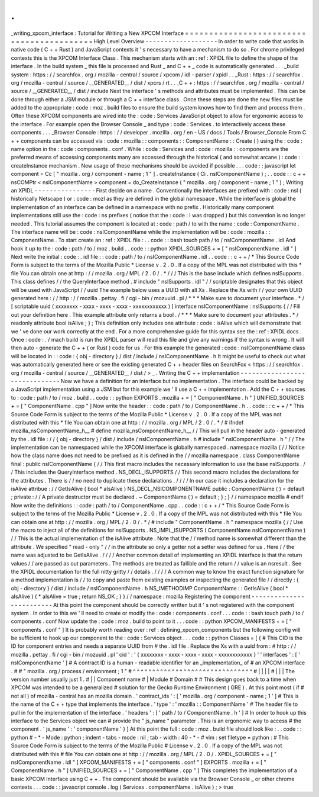 .
.
_writing_xpcom_interface
:
Tutorial
for
Writing
a
New
XPCOM
Interface
=
=
=
=
=
=
=
=
=
=
=
=
=
=
=
=
=
=
=
=
=
=
=
=
=
=
=
=
=
=
=
=
=
=
=
=
=
=
=
=
=
=
High
Level
Overview
-
-
-
-
-
-
-
-
-
-
-
-
-
-
-
-
-
-
-
In
order
to
write
code
that
works
in
native
code
(
C
+
+
Rust
)
and
JavaScript
contexts
it
'
s
necessary
to
have
a
mechanism
to
do
so
.
For
chrome
privileged
contexts
this
is
the
XPCOM
Interface
Class
.
This
mechanism
starts
with
an
:
ref
:
XPIDL
file
to
define
the
shape
of
the
interface
.
In
the
build
system
_
this
file
is
processed
and
Rust
_
and
C
+
+
_
code
is
automatically
generated
.
.
.
_build
system
:
https
:
/
/
searchfox
.
org
/
mozilla
-
central
/
source
/
xpcom
/
idl
-
parser
/
xpidl
.
.
_Rust
:
https
:
/
/
searchfox
.
org
/
mozilla
-
central
/
source
/
__GENERATED__
/
dist
/
xpcrs
/
rt
.
.
_C
+
+
:
https
:
/
/
searchfox
.
org
/
mozilla
-
central
/
source
/
__GENERATED__
/
dist
/
include
Next
the
interface
'
s
methods
and
attributes
must
be
implemented
.
This
can
be
done
through
either
a
JSM
module
or
through
a
C
+
+
interface
class
.
Once
these
steps
are
done
the
new
files
must
be
added
to
the
appropriate
:
code
:
moz
.
build
files
to
ensure
the
build
system
knows
how
to
find
them
and
process
them
.
Often
these
XPCOM
components
are
wired
into
the
:
code
:
Services
JavaScript
object
to
allow
for
ergonomic
access
to
the
interface
.
For
example
open
the
Browser
Console
_
and
type
:
code
:
Services
.
to
interactively
access
these
components
.
.
.
_Browser
Console
:
https
:
/
/
developer
.
mozilla
.
org
/
en
-
US
/
docs
/
Tools
/
Browser_Console
From
C
+
+
components
can
be
accessed
via
:
code
:
mozilla
:
:
components
:
:
ComponentName
:
:
Create
(
)
using
the
:
code
:
name
option
in
the
:
code
:
components
.
conf
.
While
:
code
:
Services
and
:
code
:
mozilla
:
:
components
are
the
preferred
means
of
accessing
components
many
are
accessed
through
the
historical
(
and
somewhat
arcane
)
:
code
:
createInstance
mechanism
.
New
usage
of
these
mechanisms
should
be
avoided
if
possible
.
.
.
code
:
:
javascript
let
component
=
Cc
[
"
mozilla
.
org
/
component
-
name
;
1
"
]
.
createInstance
(
Ci
.
nsIComponentName
)
;
.
.
code
:
:
c
+
+
nsCOMPtr
<
nsIComponentName
>
component
=
do_CreateInstance
(
"
mozilla
.
org
/
component
-
name
;
1
"
)
;
Writing
an
XPIDL
-
-
-
-
-
-
-
-
-
-
-
-
-
-
-
-
First
decide
on
a
name
.
Conventionally
the
interfaces
are
prefixed
with
:
code
:
nsI
(
historically
Netscape
)
or
:
code
:
mozI
as
they
are
defined
in
the
global
namespace
.
While
the
interface
is
global
the
implementation
of
an
interface
can
be
defined
in
a
namespace
with
no
prefix
.
Historically
many
component
implementations
still
use
the
:
code
:
ns
prefixes
(
notice
that
the
:
code
:
I
was
dropped
)
but
this
convention
is
no
longer
needed
.
This
tutorial
assumes
the
component
is
located
at
:
code
:
path
/
to
with
the
name
:
code
:
ComponentName
.
The
interface
name
will
be
:
code
:
nsIComponentName
while
the
implementation
will
be
:
code
:
mozilla
:
:
ComponentName
.
To
start
create
an
:
ref
:
XPIDL
file
:
.
.
code
:
:
bash
touch
path
/
to
/
nsIComponentName
.
idl
And
hook
it
up
to
the
:
code
:
path
/
to
/
moz
.
build
.
.
code
:
:
python
XPIDL_SOURCES
+
=
[
"
nsIComponentName
.
idl
"
]
Next
write
the
initial
:
code
:
.
idl
file
:
:
code
:
path
/
to
/
nsIComponentName
.
idl
.
.
code
:
:
c
+
+
/
*
This
Source
Code
Form
is
subject
to
the
terms
of
the
Mozilla
Public
*
License
v
.
2
.
0
.
If
a
copy
of
the
MPL
was
not
distributed
with
this
*
file
You
can
obtain
one
at
http
:
/
/
mozilla
.
org
/
MPL
/
2
.
0
/
.
*
/
/
/
This
is
the
base
include
which
defines
nsISupports
.
This
class
defines
/
/
the
QueryInterface
method
.
#
include
"
nsISupports
.
idl
"
/
/
scriptable
designates
that
this
object
will
be
used
with
JavaScript
/
/
uuid
The
example
below
uses
a
UUID
with
all
Xs
.
Replace
the
Xs
with
/
/
your
own
UUID
generated
here
:
/
/
http
:
/
/
mozilla
.
pettay
.
fi
/
cgi
-
bin
/
mozuuid
.
pl
/
*
*
*
Make
sure
to
document
your
interface
.
*
/
[
scriptable
uuid
(
xxxxxxxx
-
xxxx
-
xxxx
-
xxxx
-
xxxxxxxxxxxx
)
]
interface
nsIComponentName
:
nsISupports
{
/
/
Fill
out
your
definition
here
.
This
example
attribute
only
returns
a
bool
.
/
*
*
*
Make
sure
to
document
your
attributes
.
*
/
readonly
attribute
bool
isAlive
;
}
;
This
definition
only
includes
one
attribute
:
code
:
isAlive
which
will
demonstrate
that
we
'
ve
done
our
work
correctly
at
the
end
.
For
a
more
comprehensive
guide
for
this
syntax
see
the
:
ref
:
XPIDL
docs
.
Once
:
code
:
.
/
mach
build
is
run
the
XPIDL
parser
will
read
this
file
and
give
any
warnings
if
the
syntax
is
wrong
.
It
will
then
auto
-
generate
the
C
+
+
(
or
Rust
)
code
for
us
.
For
this
example
the
generated
:
code
:
nsIComponentName
class
will
be
located
in
:
:
code
:
{
obj
-
directory
}
/
dist
/
include
/
nsIComponentName
.
h
It
might
be
useful
to
check
out
what
was
automatically
generated
here
or
see
the
existing
generated
C
+
+
header
files
on
SearchFox
<
https
:
/
/
searchfox
.
org
/
mozilla
-
central
/
source
/
__GENERATED__
/
dist
/
>
_
.
Writing
the
C
+
+
implementation
-
-
-
-
-
-
-
-
-
-
-
-
-
-
-
-
-
-
-
-
-
-
-
-
-
-
-
-
-
-
Now
we
have
a
definition
for
an
interface
but
no
implementation
.
The
interface
could
be
backed
by
a
JavaScript
implementation
using
a
JSM
but
for
this
example
we
'
ll
use
a
C
+
+
implementation
.
Add
the
C
+
+
sources
to
:
code
:
path
/
to
/
moz
.
build
.
.
code
:
:
python
EXPORTS
.
mozilla
+
=
[
"
ComponentName
.
h
"
]
UNIFIED_SOURCES
+
=
[
"
ComponentName
.
cpp
"
]
Now
write
the
header
:
:
code
:
path
/
to
/
ComponentName
.
h
.
.
code
:
:
c
+
+
/
*
This
Source
Code
Form
is
subject
to
the
terms
of
the
Mozilla
Public
*
License
v
.
2
.
0
.
If
a
copy
of
the
MPL
was
not
distributed
with
this
*
file
You
can
obtain
one
at
http
:
/
/
mozilla
.
org
/
MPL
/
2
.
0
/
.
*
/
#
ifndef
mozilla_nsComponentName_h__
#
define
mozilla_nsComponentName_h__
/
/
This
will
pull
in
the
header
auto
-
generated
by
the
.
idl
file
:
/
/
{
obj
-
directory
}
/
dist
/
include
/
nsIComponentName
.
h
#
include
"
nsIComponentName
.
h
"
/
/
The
implementation
can
be
namespaced
while
the
XPCOM
interface
is
globally
namespaced
.
namespace
mozilla
{
/
/
Notice
how
the
class
name
does
not
need
to
be
prefixed
as
it
is
defined
in
the
/
/
mozilla
namespace
.
class
ComponentName
final
:
public
nsIComponentName
{
/
/
This
first
macro
includes
the
necessary
information
to
use
the
base
nsISupports
.
/
/
This
includes
the
QueryInterface
method
.
NS_DECL_ISUPPORTS
/
/
This
second
macro
includes
the
declarations
for
the
attributes
.
There
is
/
/
no
need
to
duplicate
these
declarations
.
/
/
/
/
In
our
case
it
includes
a
declaration
for
the
isAlive
attribue
:
/
/
GetIsAlive
(
bool
*
aIsAlive
)
NS_DECL_NSICOMPONENTNAME
public
:
ComponentName
(
)
=
default
;
private
:
/
/
A
private
destructor
must
be
declared
.
~
ComponentName
(
)
=
default
;
}
;
}
/
/
namespace
mozilla
#
endif
Now
write
the
definitions
:
:
code
:
path
/
to
/
ComponentName
.
cpp
.
.
code
:
:
c
+
+
/
*
This
Source
Code
Form
is
subject
to
the
terms
of
the
Mozilla
Public
*
License
v
.
2
.
0
.
If
a
copy
of
the
MPL
was
not
distributed
with
this
*
file
You
can
obtain
one
at
http
:
/
/
mozilla
.
org
/
MPL
/
2
.
0
/
.
*
/
#
include
"
ComponentName
.
h
"
namespace
mozilla
{
/
/
Use
the
macro
to
inject
all
of
the
definitions
for
nsISupports
.
NS_IMPL_ISUPPORTS
(
ComponentName
nsIComponentName
)
/
/
This
is
the
actual
implementation
of
the
isAlive
attribute
.
Note
that
the
/
/
method
name
is
somewhat
different
than
the
attribute
.
We
specified
"
read
-
only
"
/
/
in
the
attribute
so
only
a
getter
not
a
setter
was
defined
for
us
.
Here
/
/
the
name
was
adjusted
to
be
GetIsAlive
.
/
/
/
/
Another
common
detail
of
implementing
an
XPIDL
interface
is
that
the
return
values
/
/
are
passed
as
out
parameters
.
The
methods
are
treated
as
fallible
and
the
return
/
/
value
is
an
nsresult
.
See
the
XPIDL
documentation
for
the
full
nitty
gritty
/
/
details
.
/
/
/
/
A
common
way
to
know
the
exact
function
signature
for
a
method
implementation
is
/
/
to
copy
and
paste
from
existing
examples
or
inspecting
the
generated
file
/
/
directly
:
{
obj
-
directory
}
/
dist
/
include
/
nsIComponentName
.
h
NS_IMETHODIMP
ComponentName
:
:
GetIsAlive
(
bool
*
aIsAlive
)
{
*
aIsAlive
=
true
;
return
NS_OK
;
}
}
/
/
namespace
:
mozilla
Registering
the
component
-
-
-
-
-
-
-
-
-
-
-
-
-
-
-
-
-
-
-
-
-
-
-
-
-
At
this
point
the
component
should
be
correctly
written
but
it
'
s
not
registered
with
the
component
system
.
In
order
to
this
we
'
ll
need
to
create
or
modify
the
:
code
:
components
.
conf
.
.
.
code
:
:
bash
touch
path
/
to
/
components
.
conf
Now
update
the
:
code
:
moz
.
build
to
point
to
it
.
.
.
code
:
:
python
XPCOM_MANIFESTS
+
=
[
"
components
.
conf
"
]
It
is
probably
worth
reading
over
:
ref
:
defining_xpcom_components
but
the
following
config
will
be
sufficient
to
hook
up
our
component
to
the
:
code
:
Services
object
.
.
.
code
:
:
python
Classes
=
[
{
#
This
CID
is
the
ID
for
component
entries
and
needs
a
separate
UUID
from
#
the
.
idl
file
.
Replace
the
Xs
with
a
uuid
from
:
#
http
:
/
/
mozilla
.
pettay
.
fi
/
cgi
-
bin
/
mozuuid
.
pl
'
cid
'
:
'
{
xxxxxxxx
-
xxxx
-
xxxx
-
xxxx
-
xxxxxxxxxxxx
}
'
'
interfaces
'
:
[
'
nsIComponentName
'
]
#
A
contract
ID
is
a
human
-
readable
identifier
for
an
_implementation_
of
#
an
XPCOM
interface
.
#
#
"
mozilla
.
org
/
process
/
environment
;
1
"
#
^
^
^
^
^
^
^
^
^
^
^
^
^
^
^
^
^
^
^
^
^
^
^
^
^
^
^
^
^
^
^
#
|
|
|
|
#
|
|
|
The
version
number
usually
just
1
.
#
|
|
Component
name
#
|
Module
#
Domain
#
#
This
design
goes
back
to
a
time
when
XPCOM
was
intended
to
be
a
generalized
#
solution
for
the
Gecko
Runtime
Environment
(
GRE
)
.
At
this
point
most
(
if
#
not
all
)
of
mozilla
-
central
has
an
mozilla
domain
.
'
contract_ids
'
:
[
'
mozilla
.
org
/
component
-
name
;
1
'
]
#
This
is
the
name
of
the
C
+
+
type
that
implements
the
interface
.
'
type
'
:
'
mozilla
:
:
ComponentName
'
#
The
header
file
to
pull
in
for
the
implementation
of
the
interface
.
'
headers
'
:
[
'
path
/
to
/
ComponentName
.
h
'
]
#
In
order
to
hook
up
this
interface
to
the
Services
object
we
can
#
provide
the
"
js_name
"
parameter
.
This
is
an
ergonomic
way
to
access
#
the
component
.
'
js_name
'
:
'
componentName
'
}
]
At
this
point
the
full
:
code
:
moz
.
build
file
should
look
like
:
.
.
code
:
:
python
#
-
*
-
Mode
:
python
;
indent
-
tabs
-
mode
:
nil
;
tab
-
width
:
40
-
*
-
#
vim
:
set
filetype
=
python
:
#
This
Source
Code
Form
is
subject
to
the
terms
of
the
Mozilla
Public
#
License
v
.
2
.
0
.
If
a
copy
of
the
MPL
was
not
distributed
with
this
#
file
You
can
obtain
one
at
http
:
/
/
mozilla
.
org
/
MPL
/
2
.
0
/
.
XPIDL_SOURCES
+
=
[
"
nsIComponentName
.
idl
"
]
XPCOM_MANIFESTS
+
=
[
"
components
.
conf
"
]
EXPORTS
.
mozilla
+
=
[
"
ComponentName
.
h
"
]
UNIFIED_SOURCES
+
=
[
"
ComponentName
.
cpp
"
]
This
completes
the
implementation
of
a
basic
XPCOM
Interface
using
C
+
+
.
The
component
should
be
available
via
the
Browser
Console
_
or
other
chrome
contexts
.
.
.
code
:
:
javascript
console
.
log
(
Services
.
componentName
.
isAlive
)
;
>
true
